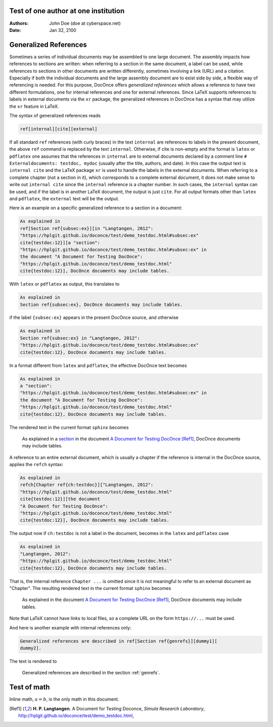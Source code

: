 .. Automatically generated Sphinx-extended reStructuredText file from DocOnce source
   (https://github.com/doconce/doconce/)

.. Document title:

Test of one author at one institution
%%%%%%%%%%%%%%%%%%%%%%%%%%%%%%%%%%%%%

:Authors: John Doe (doe at cyberspace.net)
:Date: Jan 32, 2100

.. Externaldocument: testdoc

.. _genrefs:

Generalized References
%%%%%%%%%%%%%%%%%%%%%%

Sometimes a series of individual documents may be assembled to one
large document. The assembly impacts how references to sections
are written: when referring to a section in the same document, a label
can be used, while references to sections in other documents are
written differently, sometimes involving a link (URL) and a citation.
Especially if both the individual documents and the large assembly document
are to exist side by side, a flexible way of referencing is needed.
For this purpose, DocOnce offers *generalized references* which allows
a reference to have two different formulations, one for internal
references and one for external references. Since LaTeX supports
references to labels in external documents via the ``xr`` package,
the generalized references in DocOnce has a syntax that may utilize
the ``xr`` feature in LaTeX.

The syntax of generalized references reads

.. code-block:: text

    ref[internal][cite][external]

If all standard ``ref`` references (with curly braces)
in the text ``internal`` are references
to labels in the present document, the above ``ref`` command is replaced
by the text ``internal``. Otherwise, if cite is non-empty and the format
is ``latex`` or ``pdflatex`` one assumes that the references in ``internal``
are to external documents declared by a comment line ``#
Externaldocuments: testdoc, mydoc`` (usually after the title, authors,
and date). In this case the output text is ``internal cite`` and the
LaTeX package ``xr`` is used to handle the labels in the external documents.
When referring to a complete chapter (not a section in it), which
corresponds to a complete external document, it does not make sense
to write out ``internal cite`` since the ``internal`` reference is a
chapter number. In such cases, the ``internal`` syntax can be used,
and if the label is in another LaTeX document, the output is just ``cite``.
For all
output formats other than ``latex`` and ``pdflatex``, the ``external``
text will be the output.

Here is an example on a specific generalized reference to a section
in a document:

.. code-block:: text

    As explained in
    ref[Section ref{subsec:ex}][in "Langtangen, 2012":
    "https://hplgit.github.io/doconce/test/demo_testdoc.html#subsec:ex"
    cite{testdoc:12}][a "section":
    "https://hplgit.github.io/doconce/test/demo_testdoc.html#subsec:ex" in
    the document "A Document for Testing DocOnce":
    "https://hplgit.github.io/doconce/test/demo_testdoc.html"
    cite{testdoc:12}], DocOnce documents may include tables.

With ``latex`` or ``pdflatex`` as output, this translates to

.. code-block:: text

    As explained in
    Section ref{subsec:ex}, DocOnce documents may include tables.

if the label ``{subsec:ex}`` appears in the present DocOnce source, and
otherwise

.. code-block:: text

    As explained in
    Section ref{subsec:ex} in "Langtangen, 2012":
    "https://hplgit.github.io/doconce/test/demo_testdoc.html#subsec:ex"
    cite{testdoc:12}, DocOnce documents may include tables.

In a format different from ``latex`` and ``pdflatex``, the effective DocOnce
text becomes

.. code-block:: text

    As explained in
    a "section":
    "https://hplgit.github.io/doconce/test/demo_testdoc.html#subsec:ex" in
    the document "A Document for Testing DocOnce":
    "https://hplgit.github.io/doconce/test/demo_testdoc.html"
    cite{testdoc:12}, DocOnce documents may include tables.

The rendered text in the current format ``sphinx`` becomes


..

    As explained in
    a `section <https://hplgit.github.io/doconce/test/demo_testdoc.html#subsec:ex>`__ in
    the document `A Document for Testing DocOnce <https://hplgit.github.io/doconce/test/demo_testdoc.html>`__
    [Ref1]_, DocOnce documents may include tables.



A reference to an entire external document, which is usually a chapter
if the reference is internal in the DocOnce source, applies the
``refch`` syntax:

.. code-block:: text

    As explained in
    refch[Chapter ref{ch:testdoc}]["Langtangen, 2012":
    "https://hplgit.github.io/doconce/test/demo_testdoc.html"
    cite{testdoc:12}][the document
    "A Document for Testing DocOnce":
    "https://hplgit.github.io/doconce/test/demo_testdoc.html"
    cite{testdoc:12}], DocOnce documents may include tables.

The output now if ``ch:testdoc`` is not a label in the document,
becomes in the ``latex`` and ``pdflatex`` case

.. code-block:: text

    As explained in
    "Langtangen, 2012":
    "https://hplgit.github.io/doconce/test/demo_testdoc.html"
    cite{testdoc:12}, DocOnce documents may include tables.

That is, the internal reference ``Chapter ...`` is omitted since
it is not meaningful to refer to an external document as "Chapter".
The resulting rendered text in the current format ``sphinx`` becomes


..

    As explained in
    the document
    `A Document for Testing DocOnce <https://hplgit.github.io/doconce/test/demo_testdoc.html>`__
    [Ref1]_, DocOnce documents may include tables.



Note that LaTeX cannot
have links to local files, so a complete URL on the form
``https://...`` must be used.

And here is another example with internal references only:

.. code-block:: text

    Generalized references are described in ref[Section ref{genrefs}][dummy1][
    dummy2].

The text is rendered to


..

    Generalized references are described in
    the section :ref:`genrefs`.



Test of math
%%%%%%%%%%%%

.. Here we test the chapter heading to see if latex output then has

.. book style rather than article style.

Inline math, :math:`a=b`, is the only math in this document.

.. Need BIBFILE because of cite{} examples

.. [Ref1]
   **H. P. Langtangen**. A Document for Testing Doconce,
   *Simula Research Laboratory*,
   `http://hplgit.github.io/doconce/test/demo_testdoc.html <http://hplgit.github.io/doconce/test/demo_testdoc.html>`_,

